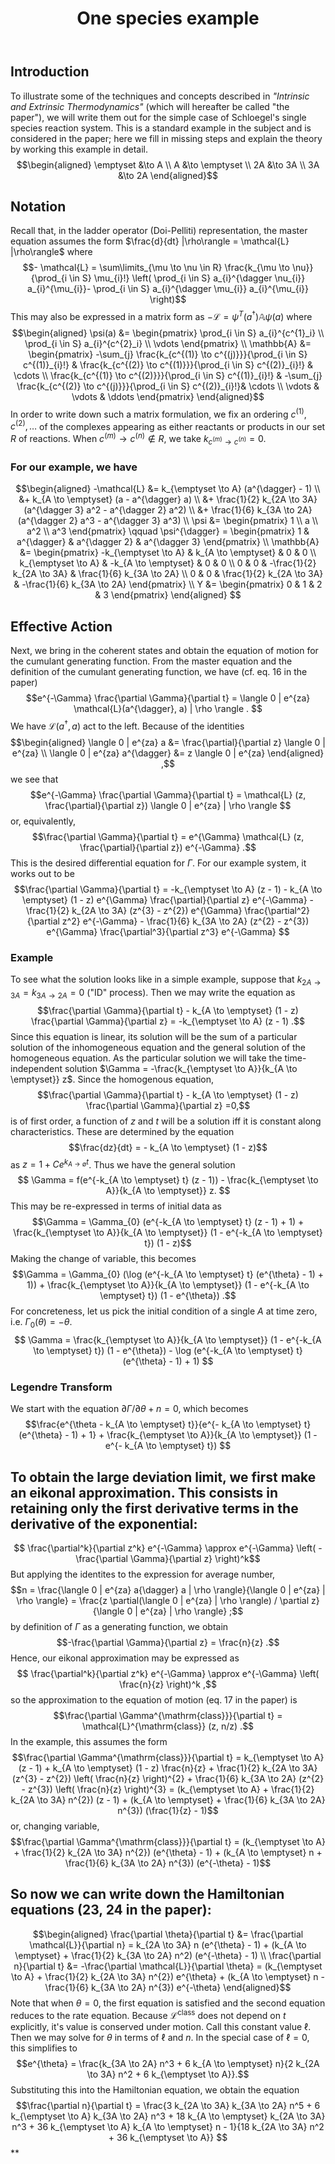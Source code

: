 #+TITLE: One species example

** *Introduction*
:PROPERTIES:
:later: 1611887761901
:END:

To illustrate some of the techniques and concepts described in [[Intrinsic and Extrinsic Thermodynamics for Stochastic Population Processes with Multi-Level Large-Deviation Structure by Eric Smith in 2020]["Intrinsic and Extrinsic Thermodynamics"]]   (which will hereafter be called "the paper"), we will write them out for the simple case of Schloegel's single species reaction system.  This is a standard example in the subject and is considered in the paper; here we fill in missing steps and explain   the theory by working this example in detail.
\[\begin{aligned}
  \emptyset &\to A \\
  A &\to \emptyset \\
  2A &\to 3A \\
  3A &\to 2A
\end{aligned}\]
** *Notation*
:PROPERTIES:
:later: 1611938011441
:END:

Recall that, in the ladder operator (Doi-Pelliti) representation, the master equation assumes the form \(\frac{d}{dt} |\rho\rangle = \mathcal{L} |\rho\rangle\) where
\[- \mathcal{L} = \sum\limits_{\mu \to \nu \in R}
                           \frac{k_{\mu \to \nu}}{\prod_{i \in S} \mu_{i}!}
                           \left( \prod_{i \in S} a_{i}^{\dagger \nu_{i}} a_{i}^{\mu_{i}}-
                           \prod_{i \in S} a_{i}^{\dagger \mu_{i}} a_{i}^{\mu_{i}} \right)\]
This may also be expressed in a matrix form as \(-\mathcal{L} = \psi^{T} (a^{\dagger}) \mathbb{A} \psi(a)\) where
\[\begin{aligned}
  \psi(a) &= \begin{pmatrix} 
                      \prod_{i \in S} a_{i}^{c^{1}_i} \\
                      \prod_{i \in S} a_{i}^{c^{2}_i} \\ \vdots
                   \end{pmatrix} \\
  \mathbb{A} &= \begin{pmatrix}
                            -\sum_{j} \frac{k_{c^{(1)} \to c^{(j)}}}{\prod_{i \in S} c^{(1)}_{i}!} &
                            \frac{k_{c^{(2)} \to c^{(1)}}}{\prod_{i \in S} c^{(2)}_{i}!} &
                            \cdots \\
                            \frac{k_{c^{(1)} \to c^{(2)}}}{\prod_{i \in S} c^{(1)}_{i}!} &
                            -\sum_{j} \frac{k_{c^{(2)} \to c^{(j)}}}{\prod_{i \in S} c^{(2)}_{i}!}&
                            \cdots \\ \vdots & \vdots & \ddots
 \end{pmatrix}
 \end{aligned}\]
In order to write down such a matrix formulation, we fix an ordering \(c^{(1)}, c^{(2)}, \ldots\) of the complexes appearing as either reactants or products in our set \(R\) of reactions.  When \(c^{(m)} \to c^{(n)} \notin R\), we take \(k_{c^{(m)} \to c^{(n)}} = 0\).
*** For our example, we have
:PROPERTIES:
:later: 1611946539401
:END:
\[\begin{aligned} -\mathcal{L} &= k_{\emptyset \to A} (a^{\dagger} - 1) \\ &+ k_{A \to \emptyset} (a - a^{\dagger} a) \\ &+ \frac{1}{2} k_{2A \to 3A} (a^{\dagger 3} a^2 - a^{\dagger 2} a^2) \\ &+ \frac{1}{6} k_{3A \to 2A} (a^{\dagger 2} a^3 - a^{\dagger 3} a^3) \\ \psi &= \begin{pmatrix} 1 \\ a \\ a^2 \\ a^3 \end{pmatrix} \qquad \psi^{\dagger} = \begin{pmatrix} 1 & a^{\dagger} & a^{\dagger 2} & a^{\dagger 3} \end{pmatrix} \\ \mathbb{A} &= \begin{pmatrix} -k_{\emptyset \to A} & k_{A \to \emptyset} & 0 & 0 \\ k_{\emptyset \to A} & -k_{A \to \emptyset} & 0 & 0 \\ 0 & 0 & -\frac{1}{2} k_{2A \to 3A} & \frac{1}{6} k_{3A \to 2A} \\ 0 & 0 & \frac{1}{2} k_{2A \to 3A} & -\frac{1}{6} k_{3A \to 2A} \end{pmatrix} \\ Y &= \begin{pmatrix} 0 & 1 & 2 & 3 \end{pmatrix} \end{aligned} \]
** *Effective Action*

Next, we bring in the coherent states and obtain the equation of motion for the cumulant generating function.  From the master equation and the definition of the cumulant generating function, we have (cf. eq. 16 in the paper)
\[e^{-\Gamma} \frac{\partial \Gamma}{\partial t} = \langle 0 | e^{za} \mathcal{L}(a^{\dagger}, a) | \rho \rangle . \]
We have \(\mathcal{L}(a^{\dagger}, a)\) act to the left.  Because of the identities
\[\begin{aligned}  \langle 0 | e^{za} a &= \frac{\partial}{\partial z} \langle 0 | e^{za} \\ \langle 0 | e^{za} a^{\dagger} &= z \langle 0 | e^{za} \end{aligned} ,\]
we see that
\[e^{-\Gamma} \frac{\partial \Gamma}{\partial t} = \mathcal{L} (z, \frac{\partial}{\partial z}) \langle 0 | e^{za} | \rho \rangle \]
or, equivalently,
\[\frac{\partial \Gamma}{\partial t} = e^{\Gamma} \mathcal{L} (z, \frac{\partial}{\partial z}) e^{-\Gamma} .\]
This is the desired differential equation for \(\Gamma\).  For our example system, it works out to be
\[\frac{\partial \Gamma}{\partial t} = -k_{\emptyset \to A} (z - 1)  - k_{A \to \emptyset} (1 - z) e^{\Gamma} \frac{\partial}{\partial z} e^{-\Gamma} - \frac{1}{2} k_{2A \to 3A} (z^{3} - z^{2}) e^{\Gamma} \frac{\partial^2}{\partial z^2} e^{-\Gamma} - \frac{1}{6} k_{3A \to 2A} (z^{2} - z^{3}) e^{\Gamma} \frac{\partial^3}{\partial z^3} e^{-\Gamma} \]
*** *Example*
:PROPERTIES:
:later: 1613159768588
:END:

To see what the solution looks like in a simple example, suppose that \(k_{2A \to 3A} = k_{3A \to 2A} = 0\) ("ID" process).  Then we may write the equation as
\[\frac{\partial \Gamma}{\partial t} - k_{A \to \emptyset} (1 - z) \frac{\partial \Gamma}{\partial z} = -k_{\emptyset \to A} (z - 1) .\]
Since this equation is linear, its solution will be the sum of a particular solution of the inhomogeneous equation and the general solution of the homogeneous equation.   As the particular solution we will take the time-independent solution \(\Gamma = -\frac{k_{\emptyset \to A}}{k_{A \to \emptyset}} z\).  Since the homogenous equation,
\[\frac{\partial \Gamma}{\partial t} - k_{A \to \emptyset} (1 - z) \frac{\partial \Gamma}{\partial z} =0,\]
is of first order, a function of \(z\) and \(t\) will be a solution iff it is constant along characteristics.  These are determined by the equation
\[\frac{dz}{dt} = - k_{A \to \emptyset} (1 - z)\]
as \(z = 1 + C e^{k_{A \to \emptyset} t}\).  Thus we have the general solution
\[ \Gamma = f(e^{-k_{A \to \emptyset} t} (z - 1)) - \frac{k_{\emptyset \to A}}{k_{A \to \emptyset}} z. \]
This may be re-expressed in terms of initial data as
\[\Gamma = \Gamma_{0} (e^{-k_{A \to \emptyset} t} (z - 1) + 1) + \frac{k_{\emptyset \to A}}{k_{A \to \emptyset}} (1 - e^{-k_{A \to \emptyset} t}) (1 - z)\]
Making the change of variable, this becomes
\[\Gamma = \Gamma_{0} (\log (e^{-k_{A \to \emptyset} t} (e^{\theta} - 1) + 1)) + \frac{k_{\emptyset \to A}}{k_{A \to \emptyset}} (1 - e^{-k_{A \to \emptyset} t}) (1 - e^{\theta}) .\]
For concreteness, let us pick the initial condition of a single \(A\) at time zero, i.e. \(\Gamma_{0} (\theta) = -\theta\). 
\[ \Gamma = \frac{k_{\emptyset \to A}}{k_{A \to \emptyset}} (1 - e^{-k_{A \to \emptyset} t}) (1 - e^{\theta}) - \log (e^{-k_{A \to \emptyset} t} (e^{\theta} - 1) + 1) \]
*** *Legendre Transform*

We start with the equation \(\partial \Gamma/\partial \theta + n = 0\), which becomes
\[\frac{e^{\theta - k_{A \to \emptyset} t}}{e^{- k_{A \to \emptyset} t} (e^{\theta} - 1) + 1} + \frac{k_{\emptyset \to A}}{k_{A \to \emptyset}} (1 - e^{- k_{A \to \emptyset} t}) \]
** To obtain the large deviation limit, we first make an eikonal approximation.  This consists in retaining only the first derivative terms in the derivative of the exponential:
\[ \frac{\partial^k}{\partial z^k} e^{-\Gamma} \approx e^{-\Gamma} \left( - \frac{\partial \Gamma}{\partial z} \right)^k\]
But applying the identites to the expression for average number,
\[n = \frac{\langle 0 | e^{za} a{\dagger} a | \rho \rangle}{\langle 0 | e^{za} | \rho \rangle} = \frac{z \partial(\langle 0 | e^{za} | \rho \rangle) / \partial z}{\langle 0 | e^{za} | \rho \rangle} ;\]
by definition of \(\Gamma\) as a generating function, we obtain
\[-\frac{\partial \Gamma}{\partial z} = \frac{n}{z} .\]
Hence, our eikonal approximation may be expressed as
\[ \frac{\partial^k}{\partial z^k} e^{-\Gamma} \approx e^{-\Gamma} \left( \frac{n}{z} \right)^k ,\]
so the approximation to the equation of motion (eq. 17 in the paper) is
\[\frac{\partial \Gamma^{\mathrm{class}}}{\partial t} = \mathcal{L}^{\mathrm{class}} (z, n/z) .\]
In the example, this assumes the form
\[\frac{\partial \Gamma^{\mathrm{class}}}{\partial t} = k_{\emptyset \to A} (z - 1)  + k_{A \to \emptyset} (1 - z) \frac{n}{z} + \frac{1}{2} k_{2A \to 3A} (z^{3} - z^{2}) \left( \frac{n}{z} \right)^{2} + \frac{1}{6} k_{3A \to 2A} (z^{2} - z^{3}) \left( \frac{n}{z} \right)^{3}  = (k_{\emptyset \to A} + \frac{1}{2} k_{2A \to 3A} n^{2}) (z - 1) + (k_{A \to \emptyset} + \frac{1}{6} k_{3A \to 2A} n^{3}) (\frac{1}{z} - 1)\]
or, changing variable,
\[\frac{\partial \Gamma^{\mathrm{class}}}{\partial t} = (k_{\emptyset \to A} + \frac{1}{2} k_{2A \to 3A} n^{2}) (e^{\theta} - 1) + (k_{A \to \emptyset} n + \frac{1}{6} k_{3A \to 2A} n^{3}) (e^{-\theta} - 1)\]
** So now we can write down the Hamiltonian equations (23, 24 in the paper):
\[\begin{aligned} \frac{\partial \theta}{\partial t} &= \frac{\partial \mathcal{L}}{\partial n} =  k_{2A \to 3A} n (e^{\theta} - 1) + (k_{A \to \emptyset} + \frac{1}{2} k_{3A \to 2A} n^2) (e^{-\theta} - 1) \\ \frac{\partial n}{\partial t} &= -\frac{\partial \mathcal{L}}{\partial \theta} =  (k_{\emptyset \to A} + \frac{1}{2} k_{2A \to 3A} n^{2}) e^{\theta} + (k_{A \to \emptyset} n - \frac{1}{6} k_{3A \to 2A} n^{3}) e^{-\theta} \end{aligned}\]
Note that when \(\theta = 0\), the first equation is satisfied and the second equation reduces to the rate equation.  Because \(\mathcal{L}^{\mathrm{class}}\) does not depend on \(t\) explicitly, it's value is conserved under motion.  Call this constant value \(\ell\).  Then we may solve for \(\theta\) in terms of \(\ell\) and \(n\).  In the special case of \(\ell = 0\), this simplifies to
\[e^{\theta} = \frac{k_{3A \to 2A} n^3 + 6 k_{A \to \emptyset} n}{2 k_{2A \to 3A} n^2 + 6 k_{\emptyset \to A}}.\]
Substituting this into the Hamiltonian equation, we obtain the equation
\[\frac{\partial n}{\partial t} = \frac{3 k_{2A \to 3A} k_{3A \to 2A} n^5 + 6 k_{\emptyset \to A} k_{3A \to 2A} n^3 + 18 k_{A \to \emptyset} k_{2A \to 3A} n^3 + 36 k_{\emptyset \to A} k_{A \to \emptyset} n - 1}{18 k_{2A \to 3A} n^2 + 36 k_{\emptyset \to A}} \]
**
